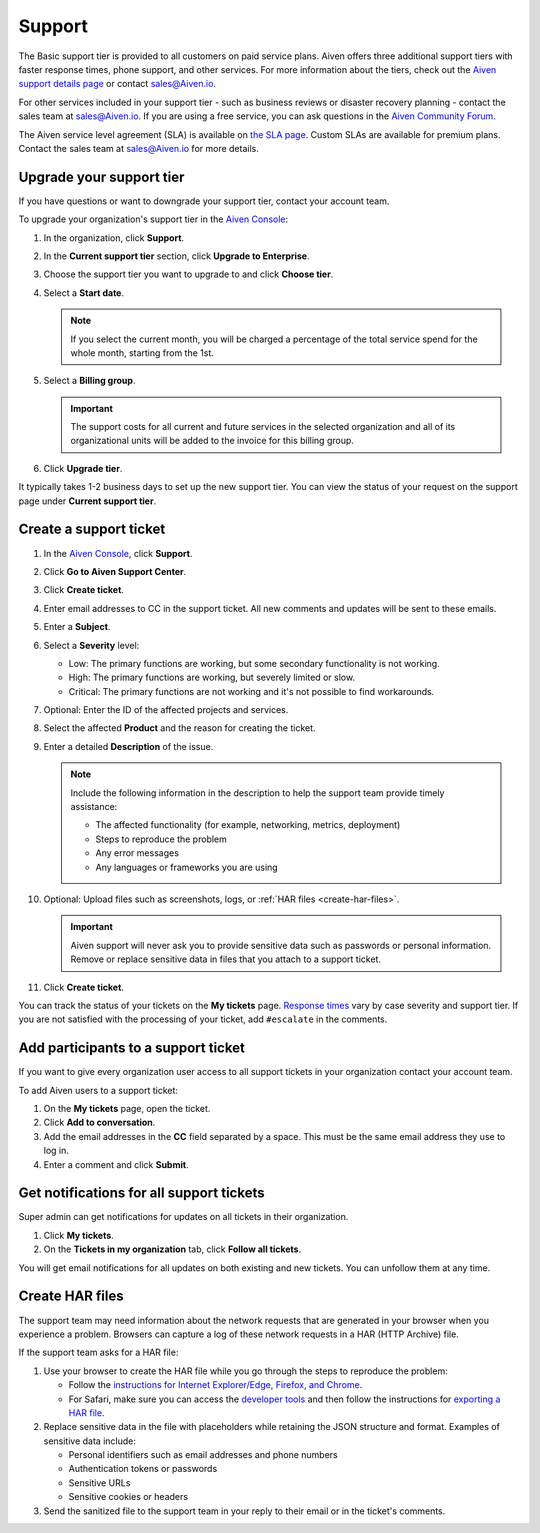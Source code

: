 Support 
========

The Basic support tier is provided to all customers on paid service plans. Aiven offers three additional support tiers with faster response times, phone support, and other services. For more information about the tiers, check out the `Aiven support details page <https://aiven.io/support-services>`_ or contact sales@Aiven.io. 

For other services included in your support tier - such as business reviews or disaster recovery planning - contact the sales team at sales@Aiven.io. If you are using a free service, you can ask questions in the `Aiven Community Forum <https://aiven.io/community/forum/>`_. 

The Aiven service level agreement (SLA) is available on `the SLA page <https://aiven.io/sla>`_. Custom SLAs are available for premium plans. Contact the sales team at sales@Aiven.io for more details.


.. _upgrade-support-tier:

Upgrade your support tier
~~~~~~~~~~~~~~~~~~~~~~~~~~

If you have questions or want to downgrade your support tier, contact your account team. 

To upgrade your organization's support tier in the `Aiven Console <https://console.aiven.io/>`_:

#. In the organization, click **Support**.

#. In the **Current support tier** section, click **Upgrade to Enterprise**. 

#. Choose the support tier you want to upgrade to and click **Choose tier**. 

#. Select a **Start date**. 
    
   .. note::
    If you select the current month, you will be charged a percentage of the total service spend for the whole month, starting from the 1st.

#. Select a **Billing group**. 

   .. important::
    The support costs for all current and future services in the selected organization and all of its organizational units will be added to the invoice for this billing group.

#. Click **Upgrade tier**.

It typically takes 1-2 business days to set up the new support tier. You can view the status of your request on the support page under **Current support tier**.


Create a support ticket
~~~~~~~~~~~~~~~~~~~~~~~~

#. In the `Aiven Console <https://console.aiven.io/>`_, click **Support**.

#. Click **Go to Aiven Support Center**.

#. Click **Create ticket**. 

#. Enter email addresses to CC in the support ticket. All new comments and updates will be sent to these emails.

#. Enter a **Subject**.

#. Select a **Severity** level:

   * Low: The primary functions are working, but some secondary functionality is not working.
   * High: The primary functions are working, but severely limited or slow.
   * Critical: The primary functions are not working and it's not possible to find workarounds.

#. Optional: Enter the ID of the affected projects and services.

#. Select the affected **Product** and the reason for creating the ticket.

#. Enter a detailed **Description** of the issue. 

   .. note::

    Include the following information in the description to help the support team provide timely assistance:
   
    * The affected functionality (for example, networking, metrics, deployment)
    * Steps to reproduce the problem
    * Any error messages
    * Any languages or frameworks you are using

#. Optional: Upload files such as screenshots, logs, or :ref:`HAR files <create-har-files>`.
   
   .. important::
        Aiven support will never ask you to provide sensitive data such as passwords or personal information. Remove or replace sensitive data in files that you attach to a support ticket.

#. Click **Create ticket**. 

You can track the status of your tickets on the **My tickets** page. `Response times <https://aiven.io/support-services>`_ vary by case severity and support tier. If you are not satisfied with the processing of your ticket, add ``#escalate`` in the comments.


Add participants to a support ticket
~~~~~~~~~~~~~~~~~~~~~~~~~~~~~~~~~~~~~

If you want to give every organization user access to all support tickets in your organization contact your account team.

To add Aiven users to a support ticket:

#. On the **My tickets** page, open the ticket.

#. Click **Add to conversation**.

#. Add the email addresses in the **CC** field separated by a space. This must be the same email address they use to log in.

#. Enter a comment and click **Submit**.


Get notifications for all support tickets 
~~~~~~~~~~~~~~~~~~~~~~~~~~~~~~~~~~~~~~~~~~

Super admin can get notifications for updates on all tickets in their organization. 

#. Click **My tickets**.

#. On the **Tickets in my organization** tab, click **Follow all tickets**.

You will get email notifications for all updates on both existing and new tickets. You can unfollow them at any time.


.. _create-har-files:

Create HAR files
~~~~~~~~~~~~~~~~~

The support team may need information about the network requests that are generated in your browser when you experience a problem. Browsers can capture a log of these network requests in a HAR (HTTP Archive) file. 

If the support team asks for a HAR file:

#. Use your browser to create the HAR file while you go through the steps to reproduce the problem:

   * Follow the `instructions for Internet Explorer/Edge, Firefox, and Chrome <https://toolbox.googleapps.com/apps/har_analyzer/>`_.
   * For Safari, make sure you can access the `developer tools <https://support.apple.com/en-ie/guide/safari/sfri20948/mac>`_ and then follow the instructions for `exporting a HAR file <https://webkit.org/web-inspector/network-tab/>`_. 

#. Replace sensitive data in the file with placeholders while retaining the JSON structure and format. Examples of sensitive data include:
   
   * Personal identifiers such as email addresses and phone numbers
   * Authentication tokens or passwords
   * Sensitive URLs
   * Sensitive cookies or headers

#. Send the sanitized file to the support team in your reply to their email or in the ticket's comments.
